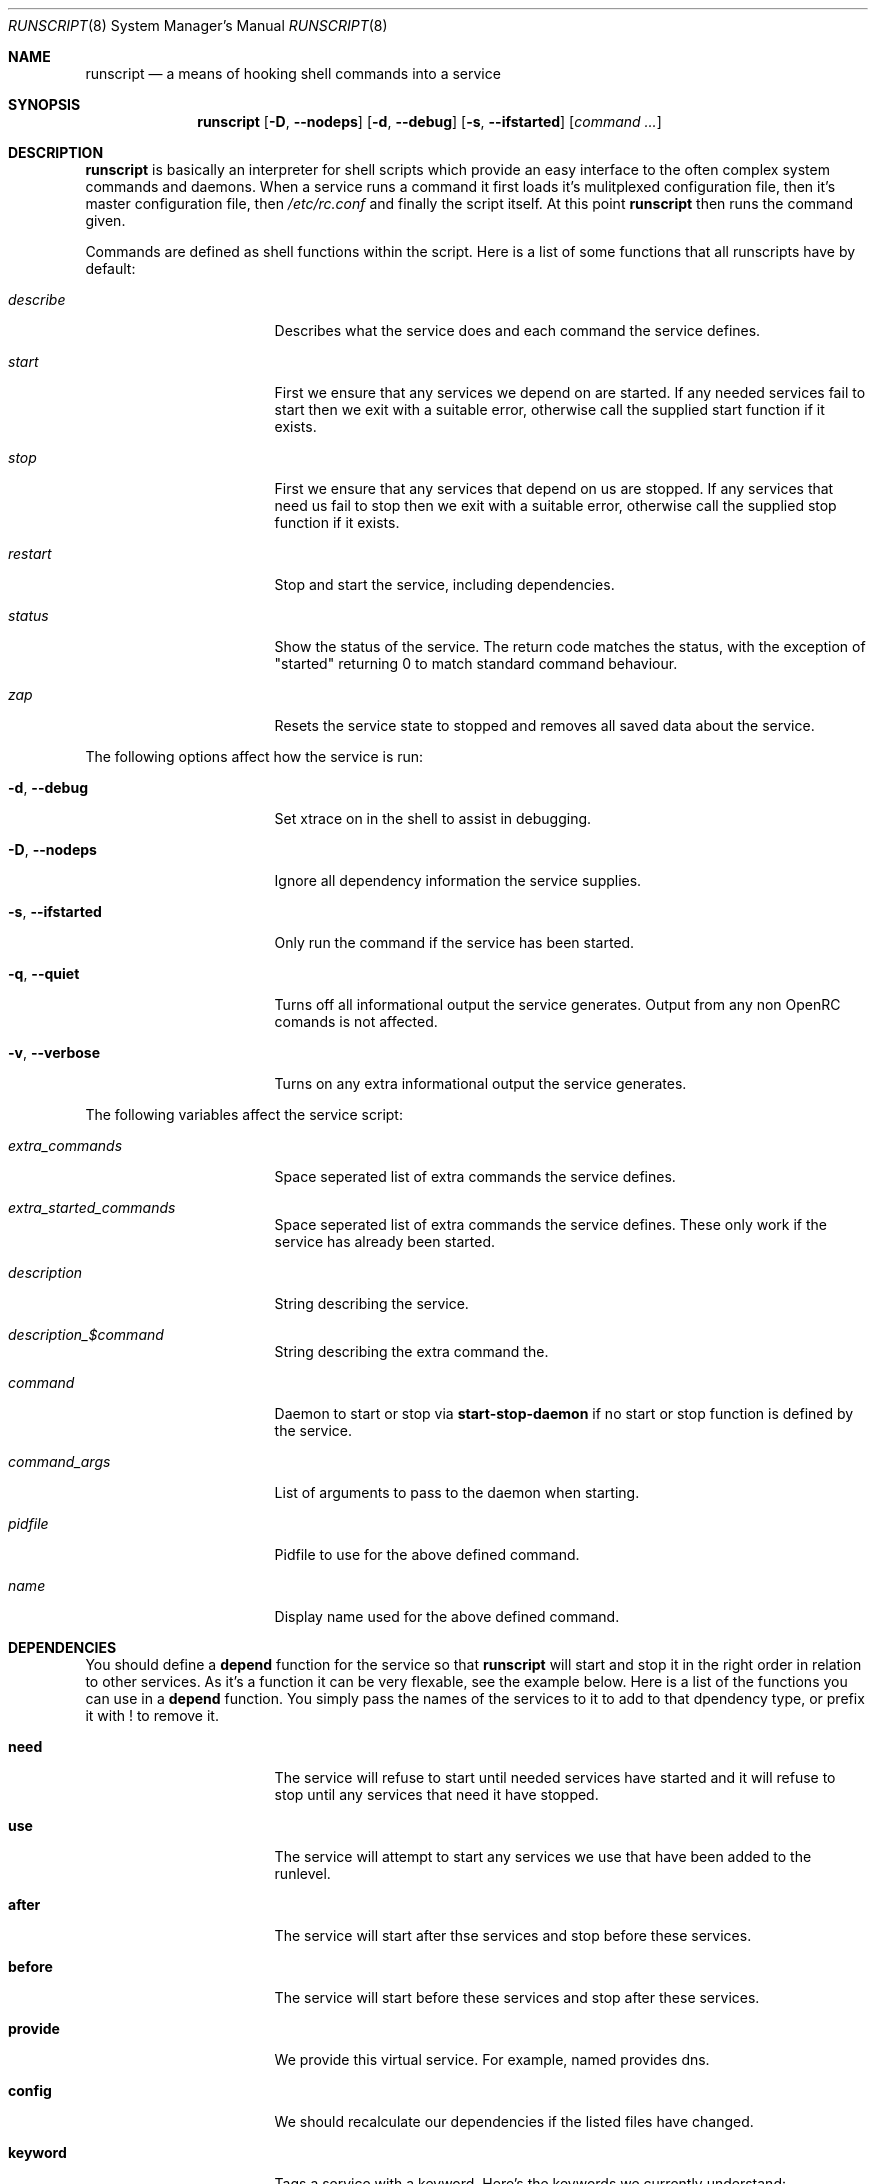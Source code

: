 .\" Copyright 2007-2008 Roy Marples
.\" All rights reserved
.\"
.\" Redistribution and use in source and binary forms, with or without
.\" modification, are permitted provided that the following conditions
.\" are met:
.\" 1. Redistributions of source code must retain the above copyright
.\"    notice, this list of conditions and the following disclaimer.
.\" 2. Redistributions in binary form must reproduce the above copyright
.\"    notice, this list of conditions and the following disclaimer in the
.\"    documentation and/or other materials provided with the distribution.
.\"
.\" THIS SOFTWARE IS PROVIDED BY THE AUTHOR AND CONTRIBUTORS ``AS IS'' AND
.\" ANY EXPRESS OR IMPLIED WARRANTIES, INCLUDING, BUT NOT LIMITED TO, THE
.\" IMPLIED WARRANTIES OF MERCHANTABILITY AND FITNESS FOR A PARTICULAR PURPOSE
.\" ARE DISCLAIMED.  IN NO EVENT SHALL THE AUTHOR OR CONTRIBUTORS BE LIABLE
.\" FOR ANY DIRECT, INDIRECT, INCIDENTAL, SPECIAL, EXEMPLARY, OR CONSEQUENTIAL
.\" DAMAGES (INCLUDING, BUT NOT LIMITED TO, PROCUREMENT OF SUBSTITUTE GOODS
.\" OR SERVICES; LOSS OF USE, DATA, OR PROFITS; OR BUSINESS INTERRUPTION)
.\" HOWEVER CAUSED AND ON ANY THEORY OF LIABILITY, WHETHER IN CONTRACT, STRICT
.\" LIABILITY, OR TORT (INCLUDING NEGLIGENCE OR OTHERWISE) ARISING IN ANY WAY
.\" OUT OF THE USE OF THIS SOFTWARE, EVEN IF ADVISED OF THE POSSIBILITY OF
.\" SUCH DAMAGE.
.\"
.Dd Feb 22, 2008
.Dt RUNSCRIPT 8 SMM
.Os OpenRC
.Sh NAME
.Nm runscript 
.Nd a means of hooking shell commands into a service
.Sh SYNOPSIS
.Nm
.Op Fl D , -nodeps
.Op Fl d , -debug
.Op Fl s , -ifstarted
.Op Ar command ...
.Sh DESCRIPTION
.Nm
is basically an interpreter for shell scripts which provide an easy interface
to the often complex system commands and daemons.
When a service runs a command it first loads it's mulitplexed configuration
file, then it's master configuration file, then
.Pa /etc/rc.conf
and finally the script itself. At this point
.Nm
then runs the command given.
.Pp
Commands are defined as shell functions within the script. Here is a list of
some functions that all runscripts have by default:
.Bl -tag -width "RC_DEFAULTLEVEL"
.It Ar describe
Describes what the service does and each command the service defines.
.It Ar start
First we ensure that any services we depend on are started. If any needed
services fail to start then we exit with a suitable error, otherwise call the
supplied start function if it exists.
.It Ar stop
First we ensure that any services that depend on us are stopped. If any
services that need us fail to stop then we exit with a suitable error,
otherwise call the supplied stop function if it exists.
.It Ar restart
Stop and start the service, including dependencies.
.It Ar status
Show the status of the service. The return code matches the status, with the
exception of "started" returning 0 to match standard command behaviour.
.It Ar zap
Resets the service state to stopped and removes all saved data about the
service.
.El
.Pp
The following options affect how the service is run:
.Bl -tag -width "RC_DEFAULTLEVEL"
.It Fl d , -debug
Set xtrace on in the shell to assist in debugging.
.It Fl D , -nodeps
Ignore all dependency information the service supplies.
.It Fl s , -ifstarted
Only run the command if the service has been started.
.It Fl q , -quiet
Turns off all informational output the service generates.
Output from any non OpenRC comands is not affected.
.It Fl v , -verbose
Turns on any extra informational output the service generates.
.El
.Pp
The following variables affect the service script:
.Bl -tag -width "RC_DEFAULTLEVEL"
.It Ar extra_commands
Space seperated list of extra commands the service defines.
.It Ar extra_started_commands
Space seperated list of extra commands the service defines. These only work if
the service has already been started.
.It Ar description
String describing the service.
.It Ar description_$command
String describing the extra command the.
.It Ar command
Daemon to start or stop via
.Nm start-stop-daemon
if no start or stop function is defined by the service.
.It Ar command_args
List of arguments to pass to the daemon when starting.
.It Ar pidfile
Pidfile to use for the above defined command.
.It Ar name
Display name used for the above defined command.
.El
.Sh DEPENDENCIES
You should define a
.Ic depend
function for the service so that
.Nm
will start and stop it in the right order in relation to other services.
As it's a function it can be very flexable, see the example below.
Here is a list of the functions you can use in a
.Ic depend
function. You simply pass the names of the services to it to add to that
dpendency type, or prefix it with ! to remove it.
.Bl -tag -width "RC_DEFAULTLEVEL" 
.It Ic need
The service will refuse to start until needed services have started and it
will refuse to stop until any services that need it have stopped.
.It Ic use
The service will attempt to start any services we use that have been added
to the runlevel.
.It Ic after
The service will start after thse services and stop before these services.
.It Ic before
The service will start before these services and stop after these services.
.It Ic provide
We provide this virtual service. For example, named provides dns.
.It Ic config
We should recalculate our dependencies if the listed files have changed.
.It Ic keyword
Tags a service with a keyword. Here's the keywords we currently understand:-
.Bl -tag -width indent
.It Dv nojail
When in a jail, exclude this service from any dependencies. The service can
still be run directly.
.It Dv notimeout
Do not time out waiting for that service.
.It Dv nouml
Same as nojail, but for UML systems.
.It Dv novps
Same as nojail, but for VServer and OpenVZ systems.
.It Dv noxen0
Same as nojail, but for Xen DOM0 systems.
.It Dv noxenu
Same as nojail, but for Xen DOMU systems.
.El
.El
.Pp
To see how to influence dependencies in configuration files, see the
.Sx FILES
section below.
.Sh BUILTINS
.Nm
defines some builtin functions that you can use inside your service scripts:
.Bl -tag -width indent
.It Ic einfo Op Ar string
Output a green asterisk followed by the string.
.It Ic ewarn Op Ar string
Output a yellow asterisk followed by the string.
.It Ic eerror Op Ar string
Output a red asterisk followed by the string to stderr.
.It Ic ebegin Op Ar string
Same as einfo, but append 3 dots to the end.
.It Ic eend Ar retval Op Ar string
If
.Ar retval
does not equal 0 then output the string using
.Ic eerror
and !! in square brackets
at the end of the line. Otherwise output ok in square brackets at the end of
the line. The value of
.Ar retval
is returned.
.It Ic ewend Ar retval Op Ar string
Same as
.Ic eend ,
but use
.Ic ewarn
instead of
.Ic eerror .
.El
.Pp
You can prefix the above commands with the letter
.Ic v ,
which means they only
output when the environment variable
.Va EINFO_VERBOSE
is true.
.Bl -tag -width indent
.It Ic is_newer_than Ar file1 Ar file2 ...
If
.Ar file1
is newer than
.Ar file2
return 0, otherwise 1.
If
.Ar file2
is a directory, then check all it's contents too.
.It Ic is_older_than Ar file1 Ar file2 ...
If
.Ar file1
is older than
.Ar file2
return 0, otherwise 1.
If
.Ar file2
is a directory, then check all it's contents too.
.It Ic service_set_value Ar name Ar value
Saves the
.Ar name
.Ar value
for later retrieval. Saved values are lost when the service stops.
.It Ic service_get_value Ar name
Returns the saved value called
.Ar name .
.It Ic service_started Op Ar service
If the service is started, return 0 otherwise 1.
.It Ic service_starting Op Ar service
If the service is starting, return 0 otherwise 1.
.It Ic service_inactive Op Ar service
If the service is inactive, return 0 otherwise 1.
.It Ic service_stopping Op Ar service
If the service is stopping, return 0 otherwise 1.
.It Ic service_stopped Op Ar service
If the service is stopped, return 0 otherwise 1.
.It Ic service_coldplugged Op Ar service
If the service is coldplugged, return 0 otherwise 1.
.It Ic service_wasinactive Op Ar service
If the service was inactive, return 0 otherwise 1.
.It Xo
.Ic service_started_daemon
.Op Ar service
.Ar daemon
.Op Ar index
.Xc
If the service has started the daemon using
.Nm start-stop-daemon ,
return 0 otherwise 1.
If an index is specified, it has to be the nth daemon started by the service.
.It Ic mark_service_started Op Ar service
Mark the service as started.
.It Ic mark_service_starting Op Ar service
Mark the service as starting.
.It Ic mark_service_inactive Op Ar service
Mark the service as inactive.
.It Ic mark_service_stopping Op Ar service
Mark the service as stopping.
.It Ic mark_service_stopped Op Ar service
Mark the service as stopped.
.It Ic mark_service_coldplugged Op Ar service
Mark the service as coldplugged.
.It Ic mark_service_wasinactive Op Ar service
Mark the service as inactive.
.It Xo
.Ic checkpath
.Op Fl d , -directory
.Op Fl f , -file
.Op Fl m , -mode Ar mode
.Op Fl o , owner Ar owner
.Ar path ...
.Xc
Checks to see if the path exists, is of the right type, owned by the right
people and has the correct access modes. If not, then it corrects the path.
.It Ic yesno Ar value
If
.Ar value
matches YES, TRUE, ON or 1 regardless of case then we return 0, otherwise 1.
.El
.Sh ENVIRONMENT
.Nm
sets the following environment variables for use in the service scripts:
.Bl -tag -width "RC_DEFAULTLEVEL" 
.It Va SVCNAME
Name of the service.
.It Va RC_SOFTLEVEL
Current runlevel that rc is in.
.It Va RC_BOOTLEVEL
Boot runlevel chosen. Default is boot.
.It Va RC_DEFAULTLEVEL
Default runlevel chosen. Default is default.
.It Va RC_SYS
A special variable to describe the system more.
Possible values are XENU, XEN0, UML and VPS.
.It Va RC_UNAME
The result of `uname -s`.
.El
.Sh FILES
.Pp
Configuration files, relative to the location of the service.
If a file ending with .${RC_SOFTLEVEL} exists then we use that instead.
.Bl -ohang
.It Pa ../conf.d/${SVCNAME%%.*}
mulitplexed configuration file.
Example: if ${SVCNAME} is net.eth1 then look for
.Pa ../conf.d/net .
.It Pa ../conf.d/${SVCNAME}
service configuration file.
.It Pa /etc/rc.conf
host configuration file.
.El
.Pp
With the exception of
.Pa /etc/rc.conf ,
the configuration files can also influence the dependencies of the service
through variables. Simply prefix the name of the dependency with rc_.
Examples:
.Bd -literal -offset indent
# Whilst most services don't bind to a specific interface, our
# openvpn configuration requires a specific interface, namely bge0.
rc_need="net.bge0"
# To put it in /etc/rc.conf you would do it like this
rc_openvpn_need="net.bge0"

# Services should not depend on the tap1 interface for network,
# but we need to add net.tap1 to the default runlevel to start it.
rc_provide="!net"
# To put it in /etc/conf.d/net you would do it like this
rc_provide_tap1="!net"
# To put in in /etc/rc.conf you would do it like this
rc_net_tap1_provide="!net"
.Ed
.Sh EXAMPLES
.Pp
An example service script for foo.
.Bd -literal -offset indent
#!/sbin/runscript
command=/usr/bin/foo
command_args="${foo_args} --bar"
pidfile=/var/run/foo.pid
name="FooBar Daemon"

description="FooBar is a daemon that eats and drinks"
extra_commands="show"
extra_started_commands="drink eat"
description_drink="Opens mouth and reflexively swallows"
description_eat="Chews food in mouth"
description_show="Shows what's in the tummy"

_need_dbus()
{
    grep -q dbus /etc/foo/plugins
}

depend()
{
    # We write a pidfile and to /var/cache, so we need localmount.
    need localmount
    # We can optionally use the network, but it's not essential.
    use net
    # We should be after bootmisc so that /var/run is cleaned before
    # we put our pidfile there.
    after bootmisc

    # Foo may use a dbus plugin.
    # However, if we add the dbus plugin whilst foo is running and
    # stop dbus, we don't need to stop foo as foo didn't use dbus.
    config /etc/foo/plugins
    local _need=
    if service_started; then
	_need=`service_get_value need`
    else
	if _need_dbus; then
	   _need="${_need} dbus" 
	fi
    fi
    need ${_need}
}

start_pre()
{
    # Ensure that our dirs are correct
    checkpath --dir --owner foo:foo --mode 0664 \\
	/var/run/foo /var/cache/foo
}

start_post()
{
    # Save our need
    if _need_dbus; then
	service_set_value need dbus
    fi
}

stop_post() {
    # Clean any spills
    rm -rf /var/cache/foo/*
}

drink()
{
    ebegin "Starting to drink"
    ${command} --drink beer
    eend $? "Failed to drink any beer :("
}

eat()
{
    local result=0 retval= ate= food=
    ebegin "Starting to eat"

    if yesno "${foo_diet}"; then
    	eend 1 "We are on a diet!"
	return 1
    fi

    for food in /usr/share/food/*; do
	veinfo "Eating `basename ${food}`"
	${command} --eat ${food}
	retval=$?
	: $((${result} += ${retval}))
	[ ${retval} = 0 ] && ate="${ate} `basename ${food}`"
    done

    if eend ${result} "Failed to eat all the food"; then
	service_set_value ate "${ate}"
    fi
}

show()
{
    einfo "Foo has eaten: `service_get_value ate`"
}

.Ed
.Sh SEE ALSO
.Xr einfo 3 ,
.Xr rc 8 ,
.Xr rc-status 8 ,
.Xr rc-update 8 ,
.Xr rc_plugin_hook 3 ,
.Xr sh 1p ,
.Xr start-stop-daemon 8 ,
.Xr uname 1
.Sh AUTHORS
.An "Roy Marples" Aq roy@marples.name
